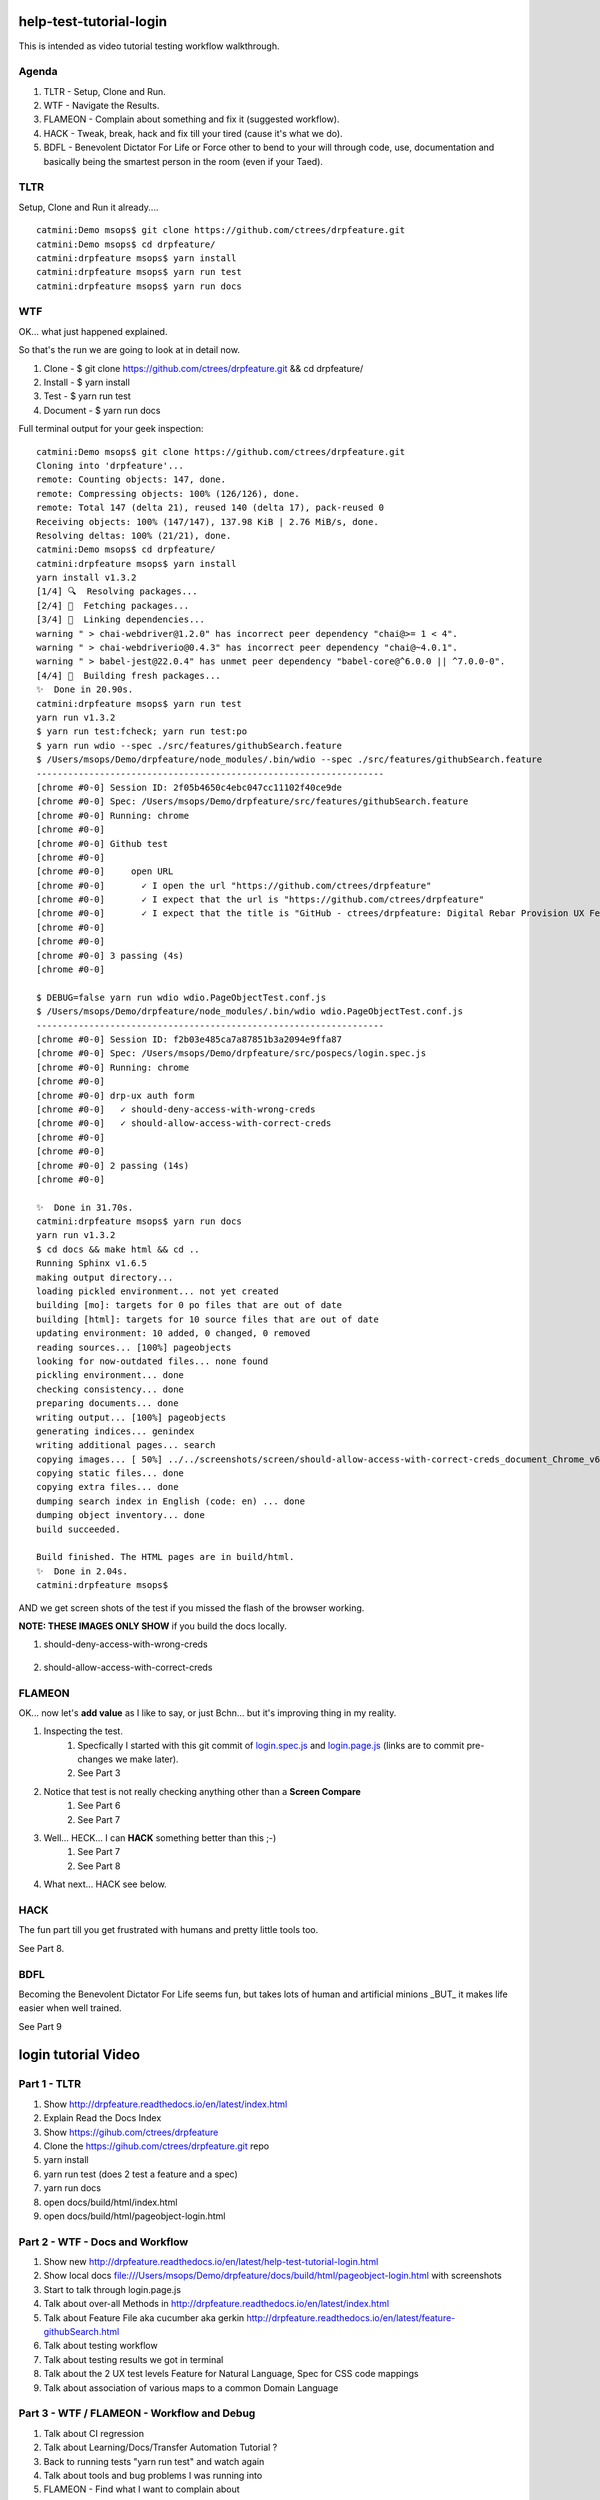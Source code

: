 help-test-tutorial-login
========================

This is intended as video tutorial testing workflow walkthrough.

Agenda
------

#. TLTR - Setup, Clone and Run.

#. WTF - Navigate the Results.

#. FLAMEON - Complain about something and fix it (suggested workflow).

#. HACK - Tweak, break, hack and fix till your tired (cause it's what we do).

#. BDFL - Benevolent Dictator For Life or Force other to bend to your will through code, use, documentation and basically being the smartest person in the room (even if your Taed).

TLTR
----

Setup, Clone and Run it already.... ::

    catmini:Demo msops$ git clone https://github.com/ctrees/drpfeature.git
    catmini:Demo msops$ cd drpfeature/
    catmini:drpfeature msops$ yarn install
    catmini:drpfeature msops$ yarn run test
    catmini:drpfeature msops$ yarn run docs

WTF
---

OK... what just happened explained.  

So that's the run we are going to look at in detail now.

#. Clone    - $ git clone https://github.com/ctrees/drpfeature.git && cd drpfeature/
#. Install  - $ yarn install
#. Test     - $ yarn run test
#. Document - $ yarn run docs

Full terminal output for your geek inspection::

    catmini:Demo msops$ git clone https://github.com/ctrees/drpfeature.git
    Cloning into 'drpfeature'...
    remote: Counting objects: 147, done.
    remote: Compressing objects: 100% (126/126), done.
    remote: Total 147 (delta 21), reused 140 (delta 17), pack-reused 0
    Receiving objects: 100% (147/147), 137.98 KiB | 2.76 MiB/s, done.
    Resolving deltas: 100% (21/21), done.
    catmini:Demo msops$ cd drpfeature/
    catmini:drpfeature msops$ yarn install
    yarn install v1.3.2
    [1/4] 🔍  Resolving packages...
    [2/4] 🚚  Fetching packages...
    [3/4] 🔗  Linking dependencies...
    warning " > chai-webdriver@1.2.0" has incorrect peer dependency "chai@>= 1 < 4".
    warning " > chai-webdriverio@0.4.3" has incorrect peer dependency "chai@~4.0.1".
    warning " > babel-jest@22.0.4" has unmet peer dependency "babel-core@^6.0.0 || ^7.0.0-0".
    [4/4] 📃  Building fresh packages...
    ✨  Done in 20.90s.
    catmini:drpfeature msops$ yarn run test
    yarn run v1.3.2
    $ yarn run test:fcheck; yarn run test:po
    $ yarn run wdio --spec ./src/features/githubSearch.feature
    $ /Users/msops/Demo/drpfeature/node_modules/.bin/wdio --spec ./src/features/githubSearch.feature
    ------------------------------------------------------------------
    [chrome #0-0] Session ID: 2f05b4650c4ebc047cc11102f40ce9de
    [chrome #0-0] Spec: /Users/msops/Demo/drpfeature/src/features/githubSearch.feature
    [chrome #0-0] Running: chrome
    [chrome #0-0]
    [chrome #0-0] Github test
    [chrome #0-0]
    [chrome #0-0]     open URL
    [chrome #0-0]       ✓ I open the url "https://github.com/ctrees/drpfeature"
    [chrome #0-0]       ✓ I expect that the url is "https://github.com/ctrees/drpfeature"
    [chrome #0-0]       ✓ I expect that the title is "GitHub - ctrees/drpfeature: Digital Rebar Provision UX Feature Testing Automation"
    [chrome #0-0]
    [chrome #0-0]
    [chrome #0-0] 3 passing (4s)
    [chrome #0-0]

    $ DEBUG=false yarn run wdio wdio.PageObjectTest.conf.js
    $ /Users/msops/Demo/drpfeature/node_modules/.bin/wdio wdio.PageObjectTest.conf.js
    ------------------------------------------------------------------
    [chrome #0-0] Session ID: f2b03e485ca7a87851b3a2094e9ffa87
    [chrome #0-0] Spec: /Users/msops/Demo/drpfeature/src/pospecs/login.spec.js
    [chrome #0-0] Running: chrome
    [chrome #0-0]
    [chrome #0-0] drp-ux auth form
    [chrome #0-0]   ✓ should-deny-access-with-wrong-creds
    [chrome #0-0]   ✓ should-allow-access-with-correct-creds
    [chrome #0-0]
    [chrome #0-0]
    [chrome #0-0] 2 passing (14s)
    [chrome #0-0]

    ✨  Done in 31.70s.
    catmini:drpfeature msops$ yarn run docs
    yarn run v1.3.2
    $ cd docs && make html && cd ..
    Running Sphinx v1.6.5
    making output directory...
    loading pickled environment... not yet created
    building [mo]: targets for 0 po files that are out of date
    building [html]: targets for 10 source files that are out of date
    updating environment: 10 added, 0 changed, 0 removed
    reading sources... [100%] pageobjects                                                                       
    looking for now-outdated files... none found
    pickling environment... done
    checking consistency... done
    preparing documents... done
    writing output... [100%] pageobjects                                                                        
    generating indices... genindex
    writing additional pages... search
    copying images... [ 50%] ../../screenshots/screen/should-allow-access-with-correct-creds_document_Chrome_v63copying images... [100%] ../../screenshots/screen/should-deny-access-with-wrong-creds_document_Chrome_v63_1024x768.png
    copying static files... done
    copying extra files... done
    dumping search index in English (code: en) ... done
    dumping object inventory... done
    build succeeded.

    Build finished. The HTML pages are in build/html.
    ✨  Done in 2.04s.
    catmini:drpfeature msops$ 

AND we get screen shots of the test if you missed the flash of the browser working.

**NOTE: THESE IMAGES ONLY SHOW** if you build the docs locally.

#. should-deny-access-with-wrong-creds

    .. image:: ../../screenshots/screen/should-deny-access-with-wrong-creds_document_Chrome_v63_1024x768.png
       :width: 400

#. should-allow-access-with-correct-creds

    .. image:: ../../screenshots/screen/should-allow-access-with-correct-creds_document_Chrome_v63_1024x768.png
       :width: 400

FLAMEON
-------

OK... now let's **add value** as I like to say, or just Bchn... but it's improving thing in my reality.

#. Inspecting the test.
    #. Specfically I started with this git commit of login.spec.js_ and login.page.js_ (links are to commit pre-changes we make later).
    #. See Part 3
#. Notice that test is not really checking anything other than a **Screen Compare**
    #. See Part 6
    #. See Part 7
#. Well... HECK... I can **HACK** something better than this ;-)
    #. See Part 7
    #. See Part 8
#. What next... HACK see below.

HACK
----

The fun part till you get frustrated with humans and pretty little tools too.

See Part 8.

BDFL
----

Becoming the Benevolent Dictator For Life seems fun, but takes lots of human and artificial minions _BUT_ it makes life easier when well trained.

See Part 9

login tutorial Video
====================

Part 1 - TLTR
-------------

#. Show http://drpfeature.readthedocs.io/en/latest/index.html
#. Explain Read the Docs Index 
#. Show https://gihub.com/ctrees/drpfeature
#. Clone the https://gihub.com/ctrees/drpfeature.git repo
#. yarn install
#. yarn run test (does 2 test a feature and a spec)
#. yarn run docs
#. open docs/build/html/index.html
#. open docs/build/html/pageobject-login.html

.. raw:: html

    <div style="position: relative; padding-bottom: 5.25%; height: 0; overflow: hidden; max-width: 100%; height: auto;">
    <iframe width="854" height="480" src="https://www.youtube.com/embed/yBVuIWMREWQ" frameborder="0" gesture="media" allow="encrypted-media" allowfullscreen></iframe>
    </div>

Part 2 - WTF - Docs and Workflow
--------------------------------

#. Show new http://drpfeature.readthedocs.io/en/latest/help-test-tutorial-login.html
#. Show local docs file:///Users/msops/Demo/drpfeature/docs/build/html/pageobject-login.html with screenshots
#. Start to talk through login.page.js
#. Talk about over-all Methods in http://drpfeature.readthedocs.io/en/latest/index.html
#. Talk about Feature File aka cucumber aka gerkin http://drpfeature.readthedocs.io/en/latest/feature-githubSearch.html
#. Talk about testing workflow
#. Talk about testing results we got in terminal
#. Talk about the 2 UX test levels Feature for Natural Language, Spec for CSS code mappings
#. Talk about association of various maps to a common Domain Language

.. raw:: html

    <div style="position: relative; padding-bottom: 5.25%; height: 0; overflow: hidden; max-width: 100%; height: auto;">
    <iframe width="854" height="480" src="https://www.youtube.com/embed/kdxyK7bDMZA?list=PLz24SCapAVurPUfZmRDaJcR6TaHpVXCab" frameborder="0" gesture="media" allow="encrypted-media" allowfullscreen></iframe>
    </div>

Part 3 - WTF / FLAMEON - Workflow and Debug
-------------------------------------------

#. Talk about CI regression
#. Talk about Learning/Docs/Transfer Automation Tutorial ?
#. Back to running tests "yarn run test" and watch again
#. Talk about tools and bug problems I was running into
#. FLAMEON - Find what I want to complain about
#. Talk about pageobject-login http://drpfeature.readthedocs.io/en/latest/pageobject-login.html
#. Talk about login.page.js
#. Bitch about getting access to DOM
#. Stop and pick up the debug session

.. raw:: html

    <div style="position: relative; padding-bottom: 5.25%; height: 0; overflow: hidden; max-width: 100%; height: auto;">
    <iframe width="854" height="480" src="https://www.youtube.com/embed/lNTYViS4RV8?list=PLz24SCapAVurPUfZmRDaJcR6TaHpVXCab" frameborder="0" gesture="media" allow="encrypted-media" allowfullscreen></iframe>
    </div>

Part 4 - WTF - Overview of project stuff
----------------------------------------

#. Go back to http://drpfeature.readthedocs.io/en/latest/pageobject-login.html
#. Go pull up login.page.js
#. Get distracted and explain the project Tree
#. Explain node_modules and yarn
#. Explain sceenshots - testing reference screenshots
#. Explain yarn.lock
#. Explain wdio.PageObjectTest.conf.js
#. Explain package.json
#. Explain .gitignore, .eslintrc.yaml, .editorconfig, .babelrc


.. raw:: html

    <div style="position: relative; padding-bottom: 5.25%; height: 0; overflow: hidden; max-width: 100%; height: auto;">
    <iframe width="854" height="480" src="https://www.youtube.com/embed/uIBSTxSbWjw?list=PLz24SCapAVurPUfZmRDaJcR6TaHpVXCab" frameborder="0" gesture="media" allow="encrypted-media" allowfullscreen></iframe>
    </div>

Part 5 - WTF - Files and Patterns
---------------------------------

#. Explain src directory... the source testing files
#. feature, steps and support are for cucumber
#. pageobject and pospecs are for mocha
#. Explain pageobjects - page.js
#. Explain page inheritance pattern
#. Explain that I want to map all the lookup tables to a common domain language
#. Examine pageobject/login.page.js
#. Explain how login.page.js suck up objects AND define page selectors for unique objects
#. woops... end of time

.. raw:: html

    <div style="position: relative; padding-bottom: 5.25%; height: 0; overflow: hidden; max-width: 100%; height: auto;">
    <iframe width="854" height="480" src="https://www.youtube.com/embed/oEU0rwS1Wt0?list=PLz24SCapAVurPUfZmRDaJcR6TaHpVXCab" frameborder="0" gesture="media" allow="encrypted-media" allowfullscreen></iframe>
    </div>

Part 6 - WTF / FLAMEON - source files, steps, testing tools
-----------------------------------------------------------

#. Explain pospecs/login.spec.js
#. explain chai asserts (which are missing right now)
#. explain user test@horseoff.com (test account)
#. Explain the test steps
#. bitch about no css handles and expand...
#. explain webdriver.io webdriver w3 spec selenium json-wire-protocal
#. walk through the code more
#. bitch and jump around...
#. add "browser.debug()" and go away

.. raw:: html

    <div style="position: relative; padding-bottom: 5.25%; height: 0; overflow: hidden; max-width: 100%; height: auto;">
    <iframe width="854" height="480" src="https://www.youtube.com/embed/3jc77GaVK-E?list=PLz24SCapAVurPUfZmRDaJcR6TaHpVXCab" frameborder="0" gesture="media" allow="encrypted-media" allowfullscreen></iframe>
    </div>

Part 7 - FLAMEON / HACK - Discover DOM, Reactjs
-----------------------------------------------

#. run "yarn run test:po"
#. attempt to explain while it's running... hit "browser.debug();"
#. Show how I get into console and figure out a selector
#. Show why reactjs give me fits as I browse the DOM
#. Figure out the selector I should use "#header > div:nth-child(3) > div > div > div.text"
#. Show that I do have that selector in login.page.js 
#. bitch about how reactjs can mess this up... 
#. put code in to test for asssert
#. Run Test... woops... too late next time

.. raw:: html

    <div style="position: relative; padding-bottom: 5.25%; height: 0; overflow: hidden; max-width: 100%; height: auto;">
    <iframe width="854" height="480" src="https://www.youtube.com/embed/7iJXEneCyK4?list=PLz24SCapAVurPUfZmRDaJcR6TaHpVXCab" frameborder="0" gesture="media" allow="encrypted-media" allowfullscreen></iframe>
    </div>

Part 8 - HACK - Break, Debug, FIX and improve
---------------------------------------------

#. take browser.debug(); out so it does not stop
#. run test "yarn test:po" woops I messed up (didn't save)
#. control-c and ... wait it passes ?..
#. run "yarn test:po" test again... talk about expectations
#. go look at local docs file:///Users/msops/Code/drpfeature/docs/build/html/pageobject-login.html
#. make it FAIL ... so we can see it break
#. run "yarn test:po" test again and yak about expections
#. fails... and explain failure
#. why didn't we get screen fail... oh well...

.. raw:: html

    <div style="position: relative; padding-bottom: 5.25%; height: 0; overflow: hidden; max-width: 100%; height: auto;">
    <iframe width="854" height="480" src="https://www.youtube.com/embed/iydkuN1gWVU?list=PLz24SCapAVurPUfZmRDaJcR6TaHpVXCab" frameborder="0" gesture="media" allow="encrypted-media" allowfullscreen></iframe>
    </div>

Part 9 - HACK / BDFL - cleanup, make run, document for fame
-----------------------------------------------------------

#. Part 9 ends this... even if I want to go on...
#. fix what we broke...
#. woops... test still broke... duh error validemail vs "validemail"
#. Test PASS... do it again cause you know...
#. Lets update a doc
#. compile docs run "yarn docs"
#. check update docs file:///Users/msops/Code/drpfeature/docs/build/html/pageobject-login.html
#. yak about Pull Requests... 
#. talk about http://drpfeature.readthedocs.io/en/latest/help-test-tutorial-login.html

.. raw:: html

    <div style="position: relative; padding-bottom: 5.25%; height: 0; overflow: hidden; max-width: 100%; height: auto;">
    <iframe width="854" height="480" src="https://www.youtube.com/embed/mXTpOh3HQvM?list=PLz24SCapAVurPUfZmRDaJcR6TaHpVXCab" frameborder="0" gesture="media" allow="encrypted-media" allowfullscreen></iframe>
    </div>

References

login.spec.js_ and login.page.js_

.. _login.spec.js: https://github.com/ctrees/drpfeature/blob/e9647a41ff09ebe27699a626f5b89fd7fd2c732b/src/pospecs/login.spec.js
.. _login.page.js: https://github.com/ctrees/drpfeature/blob/e9647a41ff09ebe27699a626f5b89fd7fd2c732b/src/pageobjects/login.page.js